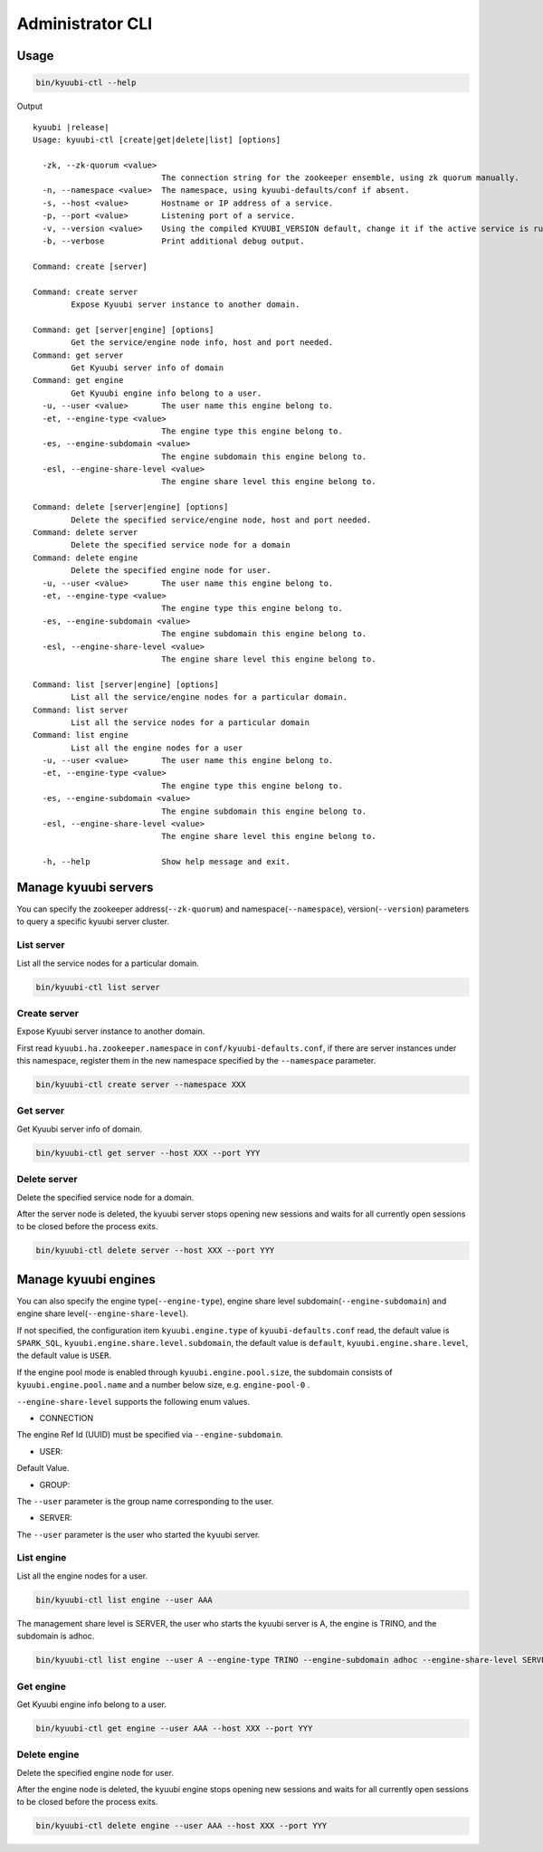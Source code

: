 .. Licensed to the Apache Software Foundation (ASF) under one or more
   contributor license agreements.  See the NOTICE file distributed with
   this work for additional information regarding copyright ownership.
   The ASF licenses this file to You under the Apache License, Version 2.0
   (the "License"); you may not use this file except in compliance with
   the License.  You may obtain a copy of the License at

..    http://www.apache.org/licenses/LICENSE-2.0

.. Unless required by applicable law or agreed to in writing, software
   distributed under the License is distributed on an "AS IS" BASIS,
   WITHOUT WARRANTIES OR CONDITIONS OF ANY KIND, either express or implied.
   See the License for the specific language governing permissions and
   limitations under the License.

Administrator CLI
========================================

.. _usage:

Usage
-----
.. code-block:: bash

   bin/kyuubi-ctl --help

Output

.. parsed-literal::

    kyuubi |release|
    Usage: kyuubi-ctl [create|get|delete|list] [options]

      -zk, --zk-quorum <value>
                               The connection string for the zookeeper ensemble, using zk quorum manually.
      -n, --namespace <value>  The namespace, using kyuubi-defaults/conf if absent.
      -s, --host <value>       Hostname or IP address of a service.
      -p, --port <value>       Listening port of a service.
      -v, --version <value>    Using the compiled KYUUBI_VERSION default, change it if the active service is running in another.
      -b, --verbose            Print additional debug output.

    Command: create [server]

    Command: create server
    	    Expose Kyuubi server instance to another domain.

    Command: get [server|engine] [options]
    	    Get the service/engine node info, host and port needed.
    Command: get server
    	    Get Kyuubi server info of domain
    Command: get engine
    	    Get Kyuubi engine info belong to a user.
      -u, --user <value>       The user name this engine belong to.
      -et, --engine-type <value>
                               The engine type this engine belong to.
      -es, --engine-subdomain <value>
                               The engine subdomain this engine belong to.
      -esl, --engine-share-level <value>
                               The engine share level this engine belong to.

    Command: delete [server|engine] [options]
    	    Delete the specified service/engine node, host and port needed.
    Command: delete server
    	    Delete the specified service node for a domain
    Command: delete engine
    	    Delete the specified engine node for user.
      -u, --user <value>       The user name this engine belong to.
      -et, --engine-type <value>
                               The engine type this engine belong to.
      -es, --engine-subdomain <value>
                               The engine subdomain this engine belong to.
      -esl, --engine-share-level <value>
                               The engine share level this engine belong to.

    Command: list [server|engine] [options]
    	    List all the service/engine nodes for a particular domain.
    Command: list server
    	    List all the service nodes for a particular domain
    Command: list engine
    	    List all the engine nodes for a user
      -u, --user <value>       The user name this engine belong to.
      -et, --engine-type <value>
                               The engine type this engine belong to.
      -es, --engine-subdomain <value>
                               The engine subdomain this engine belong to.
      -esl, --engine-share-level <value>
                               The engine share level this engine belong to.

      -h, --help               Show help message and exit.

.. _manage_kyuubi_servers:

Manage kyuubi servers
---------------------

You can specify the zookeeper address(``--zk-quorum``) and namespace(``--namespace``), version(``--version``) parameters to query a specific kyuubi server cluster.

.. _list_servers:

List server
***********

List all the service nodes for a particular domain.

.. code-block:: bash

   bin/kyuubi-ctl list server

.. _create_servers:

Create server
***********
Expose Kyuubi server instance to another domain.

First read ``kyuubi.ha.zookeeper.namespace`` in ``conf/kyuubi-defaults.conf``, if there are server instances under this namespace, register them in the new namespace specified by the ``--namespace`` parameter.

.. code-block:: bash

   bin/kyuubi-ctl create server --namespace XXX

.. _get_servers:

Get server
***********

Get Kyuubi server info of domain.

.. code-block:: bash

   bin/kyuubi-ctl get server --host XXX --port YYY

.. _delete_servers:

Delete server
***********

Delete the specified service node for a domain.

After the server node is deleted, the kyuubi server stops opening new sessions and waits for all currently open sessions to be closed before the process exits.

.. code-block:: bash

   bin/kyuubi-ctl delete server --host XXX --port YYY

.. _manage_kyuubi_engines:

Manage kyuubi engines
---------------------

You can also specify the engine type(``--engine-type``), engine share level subdomain(``--engine-subdomain``) and engine share level(``--engine-share-level``).

If not specified, the configuration item ``kyuubi.engine.type`` of ``kyuubi-defaults.conf`` read, the default value is ``SPARK_SQL``, ``kyuubi.engine.share.level.subdomain``, the default value is ``default``, ``kyuubi.engine.share.level``, the default value is ``USER``.

If the engine pool mode is enabled through ``kyuubi.engine.pool.size``, the subdomain consists of ``kyuubi.engine.pool.name`` and a number below size, e.g. ``engine-pool-0`` .

``--engine-share-level`` supports the following enum values.

- CONNECTION

The engine Ref Id (UUID) must be specified via ``--engine-subdomain``.

- USER:

Default Value.

- GROUP:

The ``--user`` parameter is the group name corresponding to the user.

- SERVER:

The ``--user`` parameter is the user who started the kyuubi server.

.. _list_engines:

List engine
***********

List all the engine nodes for a user.

.. code-block:: bash

   bin/kyuubi-ctl list engine --user AAA

The management share level is SERVER, the user who starts the kyuubi server is A, the engine is TRINO, and the subdomain is adhoc.

.. code-block:: bash

   bin/kyuubi-ctl list engine --user A --engine-type TRINO --engine-subdomain adhoc --engine-share-level SERVER

.. _get_engines:

Get engine
***********

Get Kyuubi engine info belong to a user.

.. code-block:: bash

   bin/kyuubi-ctl get engine --user AAA --host XXX --port YYY

.. _delete_engines:

Delete engine
*************

Delete the specified engine node for user.

After the engine node is deleted, the kyuubi engine stops opening new sessions and waits for all currently open sessions to be closed before the process exits.

.. code-block:: bash

   bin/kyuubi-ctl delete engine --user AAA --host XXX --port YYY